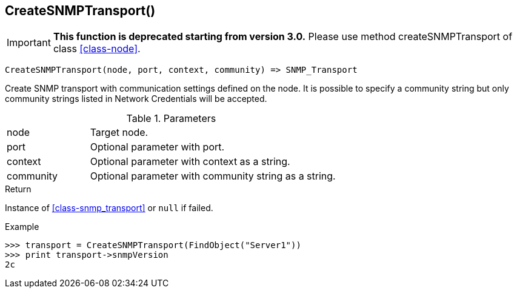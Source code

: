 [.nxsl-function]
[[func-createsnmptransport]]
== CreateSNMPTransport()

****
[IMPORTANT]
====
*This function is deprecated starting from version 3.0.* 
Please use method createSNMPTransport of class <<class-node>>. 
====
****

[source,c]
----
CreateSNMPTransport(node, port, context, community) => SNMP_Transport
----

Create SNMP transport with communication settings defined on the node. It is possible to specify a community string but only community strings listed in Network Credentials will be accepted.

.Parameters
[cols="1,3" grid="none", frame="none"]
|===
|node|Target node.
|port|Optional parameter with port.
|context|Optional parameter with context as a string.
|community|Optional parameter with community string as a string.
|===

.Return

Instance of <<class-snmp_transport>> or `null` if failed.

.Example
[.source]
....
>>> transport = CreateSNMPTransport(FindObject("Server1"))
>>> print transport->snmpVersion
2c
....
